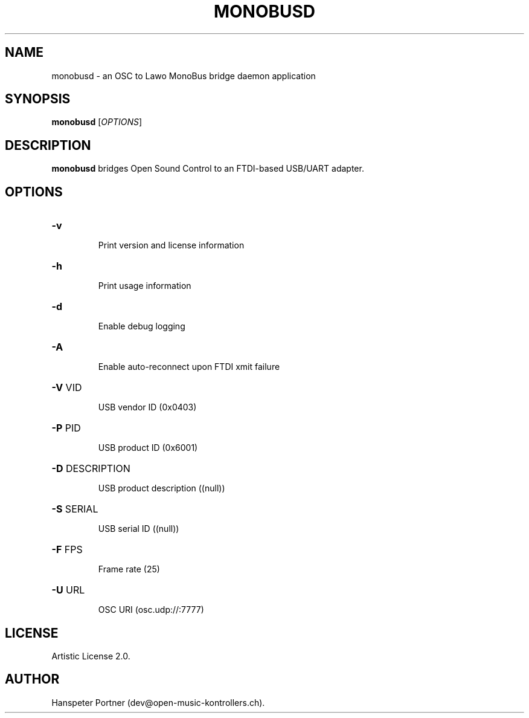 .TH MONOBUSD "1" "Oct 03, 2019"

.SH NAME
monobusd \- an OSC to Lawo MonoBus bridge daemon application

.SH SYNOPSIS
.B monobusd
[\fIOPTIONS\fR]

.SH DESCRIPTION
\fBmonobusd\fP bridges Open Sound Control to an FTDI-based USB/UART adapter.

.SH OPTIONS
.HP
\fB\-v\fR
.IP
Print version and license information

.HP
\fB\-h\fR
.IP
Print usage information

.HP
\fB\-d\fR
.IP
Enable debug logging

.HP
\fB\-A\fR
.IP
Enable auto-reconnect upon FTDI xmit failure

.HP
\fB\-V\fR VID
.IP
USB vendor ID (0x0403)

.HP
\fB\-P\fR PID
.IP
USB product ID (0x6001)

.HP
\fB\-D\fR DESCRIPTION
.IP
USB product description ((null))

.HP
\fB\-S\fR SERIAL
.IP
USB serial ID ((null))

.HP
\fB\-F\fR FPS
.IP
Frame rate (25)

.HP
\fB\-U\fR URL
.IP
OSC URI (osc.udp://:7777)

.SH LICENSE
Artistic License 2.0.

.SH AUTHOR
Hanspeter Portner (dev@open-music-kontrollers.ch).
